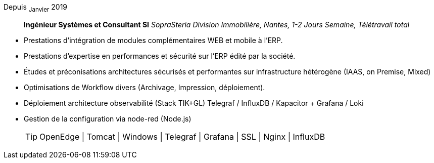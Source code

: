 Depuis ~Janvier~ 2019:: **Ingénieur Systèmes et Consultant SI**
__SopraSteria Division Immobilière, Nantes, 1-2 Jours Semaine, Télétravail total__
****
* Prestations d'intégration de modules complémentaires WEB et mobile à l'ERP.
* Prestations d'expertise en performances et sécurité sur l'ERP édité par la société.
* Études et préconisations architectures sécurisés et performantes sur infrastructure hétérogène (IAAS, on Premise, Mixed)
* Optimisations de Workflow divers (Archivage, Impression, déploiement).
* Déploiement architecture observabilité (Stack TIK+GL) Telegraf / InfluxDB / Kapacitor + Grafana / Loki
* Gestion de la configuration via node-red (Node.js)
[TIP]
OpenEdge | Tomcat | Windows | Telegraf | Grafana | SSL | Nginx | InfluxDB
****